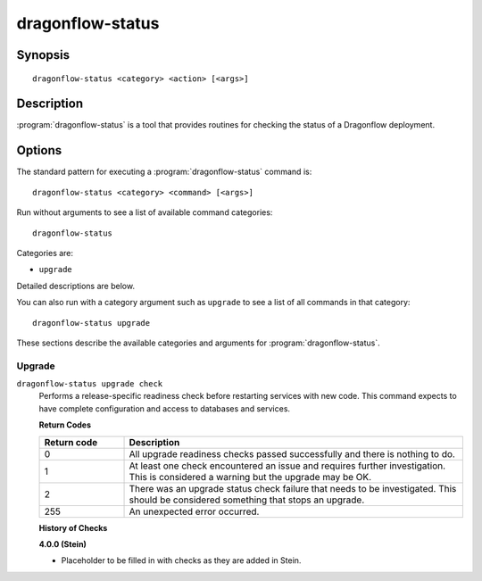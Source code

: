 =================
dragonflow-status
=================

Synopsis
========

::

  dragonflow-status <category> <action> [<args>]

Description
===========

:program:`dragonflow-status` is a tool that provides routines for checking the
status of a Dragonflow deployment.

Options
=======

The standard pattern for executing a :program:`dragonflow-status` command is::

    dragonflow-status <category> <command> [<args>]

Run without arguments to see a list of available command categories::

    dragonflow-status

Categories are:

* ``upgrade``

Detailed descriptions are below.

You can also run with a category argument such as ``upgrade`` to see a list of
all commands in that category::

    dragonflow-status upgrade

These sections describe the available categories and arguments for
:program:`dragonflow-status`.

Upgrade
~~~~~~~

.. _dragonflow-status-checks:

``dragonflow-status upgrade check``
  Performs a release-specific readiness check before restarting services with
  new code. This command expects to have complete configuration and access
  to databases and services.

  **Return Codes**

  .. list-table::
     :widths: 20 80
     :header-rows: 1

     * - Return code
       - Description
     * - 0
       - All upgrade readiness checks passed successfully and there is nothing
         to do.
     * - 1
       - At least one check encountered an issue and requires further
         investigation. This is considered a warning but the upgrade may be OK.
     * - 2
       - There was an upgrade status check failure that needs to be
         investigated. This should be considered something that stops an
         upgrade.
     * - 255
       - An unexpected error occurred.

  **History of Checks**

  **4.0.0 (Stein)**

  * Placeholder to be filled in with checks as they are added in Stein.
